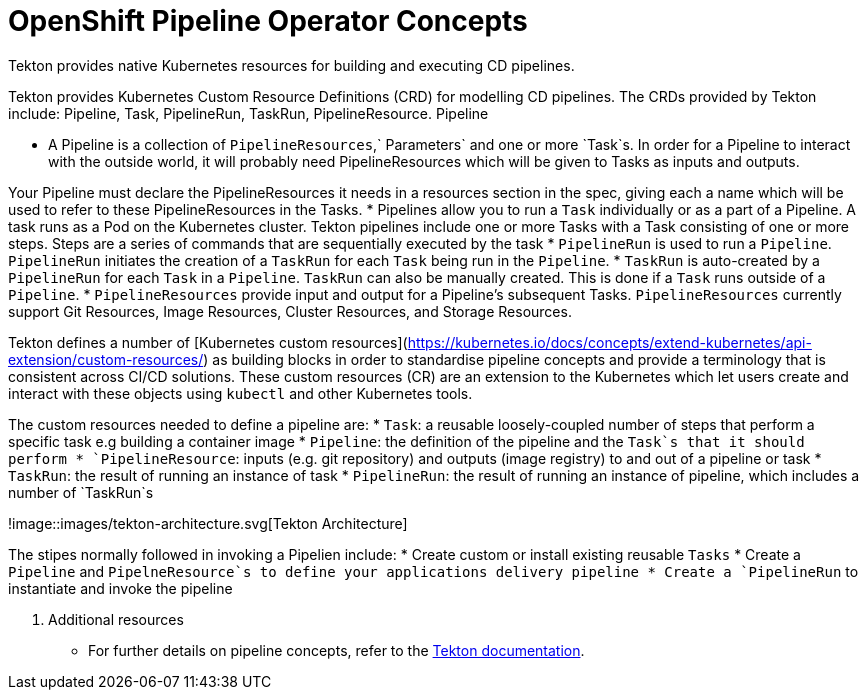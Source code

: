 = OpenShift Pipeline Operator Concepts

Tekton provides native Kubernetes resources for building and executing CD pipelines. 

Tekton provides Kubernetes Custom Resource Definitions (CRD) for modelling CD pipelines. The CRDs provided by Tekton include: Pipeline, Task, PipelineRun, TaskRun, PipelineResource. 
Pipeline

* A Pipeline is a collection of `PipelineResources`,` Parameters` and one or more `Task`s. In order for a Pipeline to interact with the outside world, it will probably need PipelineResources which will be given to Tasks as inputs and outputs.

Your Pipeline must declare the PipelineResources it needs in a resources section in the spec, giving each a name which will be used to refer to these PipelineResources in the Tasks.
* Pipelines allow you to run a `Task` individually or as a part of a Pipeline. A task runs as a Pod on the Kubernetes cluster. Tekton pipelines include one or more Tasks with a Task consisting of one or more steps. Steps are a series of commands that are sequentially executed by the task
* `PipelineRun` is used to run a `Pipeline`. `PipelineRun` initiates the creation of a `TaskRun` for each `Task` being run in the `Pipeline`.
* `TaskRun` is auto-created by a `PipelineRun` for each `Task` in a `Pipeline`. `TaskRun` can also be manually created. This is done if a `Task` runs outside of a `Pipeline`.
* `PipelineResources` provide input and output for a Pipeline’s subsequent Tasks. `PipelineResources` currently support Git Resources, Image Resources, Cluster Resources, and Storage Resources.


Tekton defines a number of [Kubernetes custom resources](https://kubernetes.io/docs/concepts/extend-kubernetes/api-extension/custom-resources/) as building blocks in order to standardise pipeline concepts and provide a terminology that is consistent across CI/CD solutions. These custom resources (CR) are an extension to the Kubernetes which let users create and interact with these objects using `kubectl` and other Kubernetes tools.

The custom resources needed to define a pipeline are:
* `Task`: a reusable loosely-coupled number of steps that perform a specific task e.g building a container image
* `Pipeline`: the definition of the pipeline and the `Task`s that it should perform
* `PipelineResource`: inputs (e.g. git repository) and outputs (image registry) to and out of a pipeline or task
* `TaskRun`: the result of running an instance of task
* `PipelineRun`: the result of running an instance of pipeline, which includes a number of `TaskRun`s

!image::images/tekton-architecture.svg[Tekton Architecture]


The  stipes normally followed in invoking a Pipelien include:
* Create custom or install existing reusable `Tasks`
* Create a `Pipeline` and `PipelneResource`s to define your applications delivery pipeline
* Create a `PipelineRun` to instantiate and invoke the pipeline


. Additional resources
* For further details on pipeline concepts, refer to the link:https://github.com/tektoncd/pipeline/tree/master/docs#learn-more[Tekton documentation].
